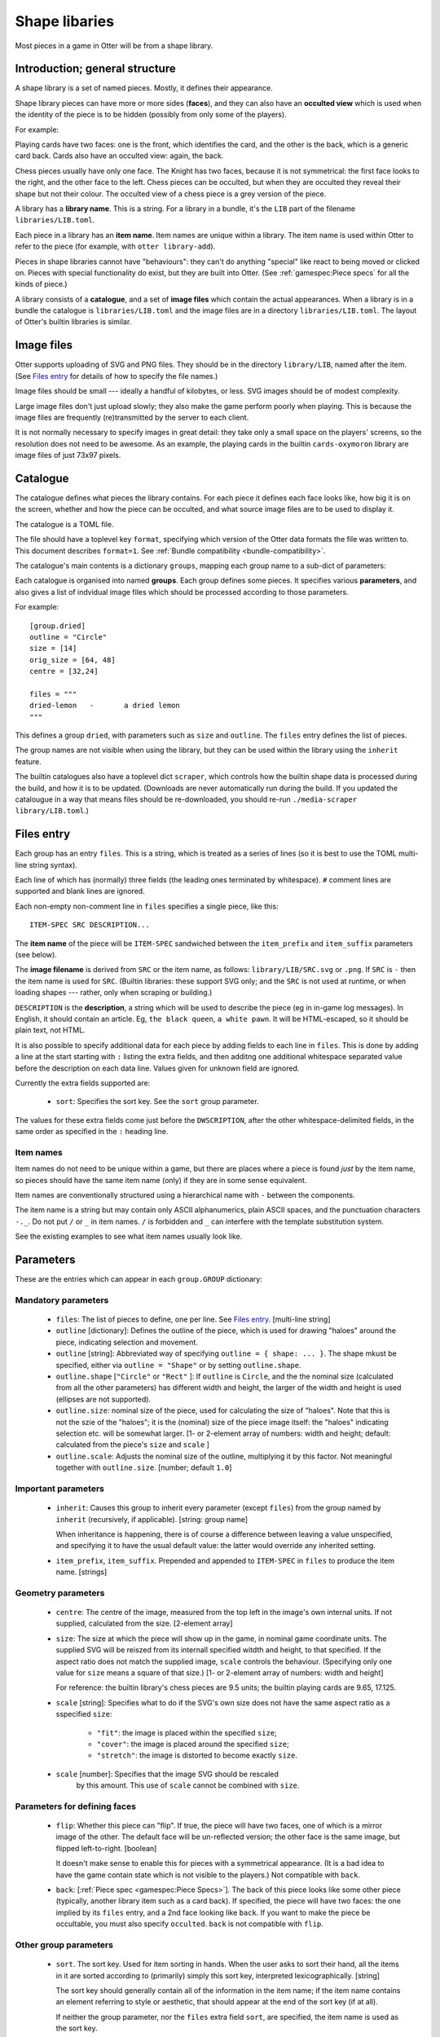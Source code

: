 Shape libaries
==============

Most pieces in a game in Otter will be from a shape library.

Introduction; general structure
-------------------------------

A shape library is a set of named pieces.  Mostly, it defines their
appearance.

Shape library pieces can have more or more sides (**faces**), and they
can also have an **occulted view** which is used when the identity of
the piece is to be hidden (possibly from only some of the players).

For example:

Playing cards have two faces: one is the front, which identifies the
card, and the other is the back, which is a generic card back.  Cards
also have an occulted view: again, the back.

Chess pieces usually have only one face.  The Knight has two faces,
because it is not symmetrical: the first face looks to the right, and
the other face to the left.  Chess pieces can be occulted, but when
they are occulted they reveal their shape but not their colour.  The
occulted view of a chess piece is a grey version of the piece.

A library has a **library name**.  This is a string.  For a library in
a bundle, it's the ``LIB`` part of the filename
``libraries/LIB.toml``.

Each piece in a library has an **item name**.  Item names are unique
within a library.  The item name is used within Otter to refer to the
piece (for example, with ``otter library-add``).

Pieces in shape libraries cannot have "behaviours": they can't do
anything "special" like react to being moved or clicked on.  Pieces
with special functionality do exist, but they are built into Otter.
(See :ref:`gamespec:Piece specs` for all the kinds of piece.)

A library consists of a **catalogue**, and a set of **image files**
which contain the actual appearances.  When a library is in a bundle
the catalogue is ``libraries/LIB.toml`` and the image files are in a
directory ``libraries/LIB.toml``.  The layout of Otter's builtin
libraries is similar.

Image files
-----------

Otter supports uploading of SVG and PNG files.  They should be in the
directory ``library/LIB``, named after the item.  (See `Files entry`_
for details of how to specify the file names.)

Image files should be small --- ideally a handful of kilobytes, or
less.  SVG images should be of modest complexity.

Large image files don't just upload slowly; they also make the game
perform poorly when playing.  This is because the image files are
frequently (re)transmitted by the server to each client.

It is not normally necessary to specify images in great detail: they
take only a small space on the players' screens, so the resolution
does not need to be awesome.  As an example, the playing cards in the
builtin ``cards-oxymoron`` library are image files of just 73x97
pixels.

Catalogue
---------

The catalogue defines what pieces the library contains.  For each
piece it defines each face looks like, how big it is on the screen,
whether and how the piece can be occulted, and what source image files
are to be used to display it.

The catalogue is a TOML file.

The file should have a toplevel key ``format``, specifying which
version of the Otter data formats the file was written to.
This document describes ``format=1``.
See :ref:`Bundle compatibility <bundle-compatibility>`.

The catalogue's main contents is a dictionary
``groups``, mapping each group name to a sub-dict of parameters:

Each catalogue is organised into named **groups**.  Each group defines
some pieces.  It specifies various **parameters**, and also gives a
list of indvidual image files which should be processed according to
those parameters.

For example::

  [group.dried]
  outline = "Circle"
  size = [14]
  orig_size = [64, 48]
  centre = [32,24]

  files = """
  dried-lemon	-	a dried lemon
  """

This defines a group ``dried``, with parameters such as ``size`` and
``outline``.  The ``files`` entry defines the list of pieces.

The group names are not visible when using the library, but they can
be used within the library using the ``inherit`` feature.

The builtin catalogues also have a toplevel dict ``scraper``, which
controls how the builtin shape data is processed during the build, and
how it is to be updated.  (Downloads are never automatically run
during the build.  If you updated the catalougue in a way that means
files should be re-downloaded, you should re-run ``./media-scraper
library/LIB.toml``.)

Files entry
-----------

Each group has an entry ``files``.  This is a string, which is treated
as a series of lines (so it is best to use the TOML multi-line string
syntax).

Each line of which has (normally) three fields (the leading ones
terminated by whitespace).  ``#`` comment lines are supported and
blank lines are ignored.

Each non-empty non-comment line in ``files`` specifies a single piece,
like this::

   ITEM-SPEC SRC DESCRIPTION...

The **item name** of the piece will be ``ITEM-SPEC`` sandwiched
between the ``item_prefix`` and ``item_suffix`` parameters (see
below).

The **image filename** is derived from ``SRC`` or the item name, as
follows: ``library/LIB/SRC.svg`` or ``.png``.  If ``SRC`` is ``-``
then the item name is used for ``SRC``.  (Builtin libraries: these
support SVG only; and the ``SRC`` is not used at runtime, or when
loading shapes --- rather, only when scraping or building.)

``DESCRIPTION`` is the **description**, a string which will be used to
describe the piece (eg in in-game log messages).  In English, it
should contain an article.  Eg, ``the black queen``, ``a white pawn``.
It will be HTML-escaped, so it should be plain text, not HTML.

It is also possible to specify additional data for each piece by
adding fields to each line in ``files``.  This is done by adding a
line at the start starting with ``:`` listing the extra fields, and
then additng one additional whitespace separated value before the
description on each data line.  Values given for unknown field are
ignored.

Currently the extra fields supported are:

 * ``sort``: Specifies the sort key.  See the ``sort`` group
   parameter.

The values for these extra fields come just before the
``DWSCRIPTION``, after the other whitespace-delimited fields, in the
same order as specified in the ``:`` heading line.

Item names
``````````

Item names do not need to be unique within a game, but there are
places where a piece is found *just* by the item name, so pieces
should have the same item name (only) if they are in some sense
equivalent.

Item names are conventionally structured using a hierarchical name
with ``-`` between the components.

The item name is a string but may contain only ASCII alphanumerics,
plain ASCII spaces, and the punctuation characters ``-._``.  Do not
put ``/`` or ``_`` in item names.  ``/`` is forbidden and ``_`` can
interfere with the template substitution system.

See the existing examples to see what item names usually look like.

Parameters
----------

These are the entries which can appear in each ``group.GROUP``
dictionary:

Mandatory parameters
````````````````````

 * ``files``: The list of pieces to define, one per line.  See `Files
   entry`_.  [multi-line string]

 * ``outline`` [dictionary]: Defines the outline of the piece,
   which is used for drawing "haloes" around the piece,
   indicating selection and movement.

 * ``outline`` [string]: Abbreviated way of specifying
   ``outline = { shape: ... }``.
   The shape mkust be specified, either via ``outline = "Shape"``
   or by setting ``outline.shape``.

 * ``outline.shape`` [``"Circle"`` or ``"Rect"`` ]:
   If ``outline`` is ``Circle``, and the the nominal size
   (calculated from all the other parameters)
   has different width and height, the larger of the width and height is used
   (ellipses are not supported).

 * ``outline.size``: nominal size of the piece, used for calculating
   the size of "haloes".  Note that this is not the szie of the
   "haloes"; it is the (nominal) size of the piece image itself:
   the "haloes" indicating selection etc. will be somewhat larger.
   [1- or 2-element array of numbers: width and height;
   default: calculated from the piece's ``size`` and ``scale`` ]

 * ``outline.scale``: Adjusts the nominal size of the outline,
   multiplying it by this factor.  Not meaningful together with
   ``outline.size``.  [number; default ``1.0``]

Important parameters
````````````````````

 * ``inherit``: Causes this group to inherit
   every parameter (except ``files``) from the group named by
   ``inherit`` (recursively, if applicable).  [string: group name]

   When inheritance is happening, there is of course a difference
   between leaving a value unspecified, and specifying it to have
   the usual default value: the latter would override any inherited
   setting.

 * ``item_prefix``, ``item_suffix``.  Prepended and appended to
   ``ITEM-SPEC`` in ``files`` to produce the item name.  [strings]

Geometry parameters
```````````````````

 * ``centre``: The centre of the image, measured from the top left in
   the image's own internal units.  If not supplied, calculated from
   the size.  [2-element array]

 * ``size``:
   The size at which the piece will show up in the game, in nominal
   game coordinate units.
   The supplied SVG will be reiszed from its internall specified
   witdth and height, to that specified.
   If the aspect ratio does not match the supplied image,
   ``scale`` controls the behaviour.
   (Specifying only one value for ``size`` means a square of that size.)
   [1- or 2-element array of numbers: width and height]

   For reference: the builtin library's chess
   pieces are 9.5 units; the builtin playing cards are 9.65, 17.125.

 * ``scale`` [string]: Specifies what to do if the SVG's own size does
   not have the same aspect ratio as a sspecified ``size``:

    - ``"fit"``: the image is placed within the specified ``size``;
    - ``"cover"``: the image is placed around the specified ``size``;
    - ``"stretch"``: the image is distorted to become exactly ``size``.

 * ``scale`` [number]: Specifies that the image SVG should be rescaled
    by this amount.  This use of ``scale`` cannot be combined with ``size``.

Parameters for defining faces
`````````````````````````````

 * ``flip``: Whether this piece can "flip".  If true, the piece will
   have two faces, one of which is a mirror image of the other.  The
   default face will be un-reflected version; the other face is the
   same image, but flipped left-to-right.  [boolean]

   It doesn't make sense to enable this for pieces with a symmetrical
   appearance.  (It is a bad idea to have the game contain state which
   is not visible to the players.)  Not compatible with ``back``.

 * ``back``: [:ref:`Piece spec <gamespec:Piece Specs>`].  The back of
   this piece looks like some other piece (typically, another library
   item such as a card back).  If specified, the piece will have two
   faces: the one implied by its ``files`` entry, and a 2nd face
   looking like ``back``.  If you want to make the piece be
   occultable, you must also specify ``occulted``.  ``back`` is not
   compatible with ``flip``.

Other group parameters
```````````````````````
   
 * ``sort``.  The sort key.  Used for item sorting in hands.  When the
   user asks to sort their hand, all the items in it are sorted
   according to (primarily) simply this sort key, interpreted
   lexicographically.  [string]

   The sort key should generally contain all of the information in the
   item name; if the item name contains an element referring to style
   or aesthetic, that should appear at the end of the sort key (if at
   all).

   If neither the group parameter, nor the ``files`` extra field
   ``sort``, are specified, the item name is used as the sort key.

   If both are specified, the group parameter is used as a template:
   ``_s`` is replaced by the ``sort`` extra field from the ``files``
   list; ``_c`` is replaced by the colour, if applicable.

 * ``colors`` [dictionary].
   If specified and non-empty, specifies that this group should be
   instantiated multiple times, for different colours.

   For each entry in the ``colours`` dict, a separate piece is
   generated for each item in the ``files`` list.  The keys of the
   ``colours`` are recolouring names, and the values are sub-tables.

   Every effective item name (i.e., after the ``item_prefix`` and
   ``item_suffix`` have been added) must contain the substring ``_c``
   exactly once, and every item description must contain the substring
   ``${colour}`` exactly once.  ``_c`` in the item name will be
   replaced with the value of the recoluring's ``abbrev``, and
   ``${colour}`` with the recolouring name (the key of the ``colours``
   dict).

   For libraries in bundles, a separate image file must be supplied
   for each recolouring.  If ``SRC`` is not ``-``, it also must
   contain ``_c`` which will be substitued with ``abbrev`` to find the
   colour-specific image file.

   For builtin libraries, the Otter build system will do the
   recolouring automatically at build time; each recolouring should
   have a ``map`` entry which is a sub-sub-dict mapping input colours
   (strings in ``#rrggbb`` format) to output colours.

 * ``desc`` [string: template]: : If specified, provides a template
   for the description, to allow formulaic descriptions of pieces in
   this group.  The string specified by ``desc`` must contain ``${desc}``
   exactly once; that will be replaced with the description calculated
   according to the other rules.  (``${desc}`` substitution happens
   after ``${colour}`` substitution.)

 * ``occulted`` [dict, contents depend on ``occulted.method``].  If
   specified, these pieces be occulted.  For example, when a player
   has them in their hand and the hand is active and owned by them,
   only the occulted view (eg, the back of a playing card) will be
   shown.  ``occulted`` is a dict whose other contents depend on its
   ``method`` entry, which must be a string:

  * ``"ByColour"``: Occult by displaying a particular recolouring of
    this piece.  The sub-entry ``occulted.colour`` names a
    recolouring - one of the keys of the ``colours`` group parameter.
    When the piece is occulted it will show that colour, instead of
    its actual colour.  In the description, ``${colour}`` will be elided
    rather than substituted (along with up to one of any spaces either
    side of it).

  * ``"ByBack"``: Occult by displaying the back of this piece, as
    specified by the ``back`` group parameter.  The ``occulted`` dict
    must also contain a sub-entry ``ilk``, a string.  Pieces which
    have the same ``ilk`` display identically when occulted, even if
    the different piece definitions imply different backs.  (Whichever
    pieces are first loaded define what the backs of a particular ilk
    look like.)

    For pieces that are like cards, the ilk should be different for
    cards which have different backs in the game.  Generally, standard
    playing cards should all specify ``card-back``.
